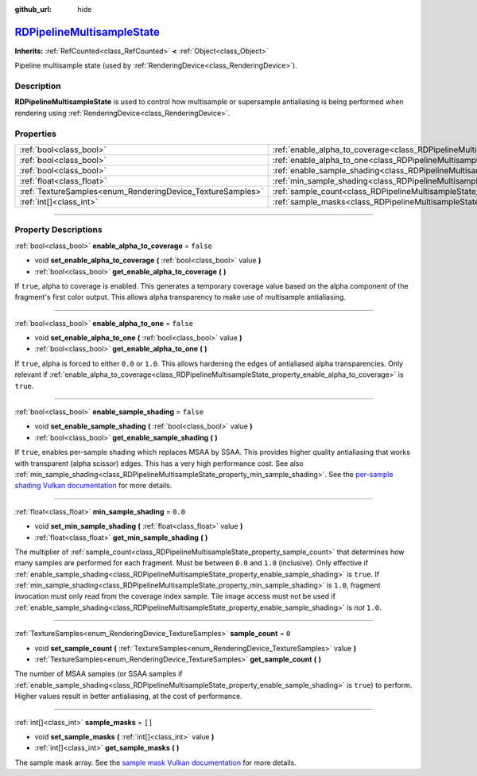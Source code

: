:github_url: hide

.. DO NOT EDIT THIS FILE!!!
.. Generated automatically from Godot engine sources.
.. Generator: https://github.com/godotengine/godot/tree/master/doc/tools/make_rst.py.
.. XML source: https://github.com/godotengine/godot/tree/master/doc/classes/RDPipelineMultisampleState.xml.

.. _class_RDPipelineMultisampleState:

`RDPipelineMultisampleState <https://github.com/godotengine/godot/blob/master/servers/rendering/rendering_device_binds.h#L551>`_
================================================================================================================================

**Inherits:** :ref:`RefCounted<class_RefCounted>` **<** :ref:`Object<class_Object>`

Pipeline multisample state (used by :ref:`RenderingDevice<class_RenderingDevice>`).

.. rst-class:: classref-introduction-group

Description
-----------

**RDPipelineMultisampleState** is used to control how multisample or supersample antialiasing is being performed when rendering using :ref:`RenderingDevice<class_RenderingDevice>`.

.. rst-class:: classref-reftable-group

Properties
----------

.. table::
   :widths: auto

   +------------------------------------------------------------+-----------------------------------------------------------------------------------------------------+-----------+
   | :ref:`bool<class_bool>`                                    | :ref:`enable_alpha_to_coverage<class_RDPipelineMultisampleState_property_enable_alpha_to_coverage>` | ``false`` |
   +------------------------------------------------------------+-----------------------------------------------------------------------------------------------------+-----------+
   | :ref:`bool<class_bool>`                                    | :ref:`enable_alpha_to_one<class_RDPipelineMultisampleState_property_enable_alpha_to_one>`           | ``false`` |
   +------------------------------------------------------------+-----------------------------------------------------------------------------------------------------+-----------+
   | :ref:`bool<class_bool>`                                    | :ref:`enable_sample_shading<class_RDPipelineMultisampleState_property_enable_sample_shading>`       | ``false`` |
   +------------------------------------------------------------+-----------------------------------------------------------------------------------------------------+-----------+
   | :ref:`float<class_float>`                                  | :ref:`min_sample_shading<class_RDPipelineMultisampleState_property_min_sample_shading>`             | ``0.0``   |
   +------------------------------------------------------------+-----------------------------------------------------------------------------------------------------+-----------+
   | :ref:`TextureSamples<enum_RenderingDevice_TextureSamples>` | :ref:`sample_count<class_RDPipelineMultisampleState_property_sample_count>`                         | ``0``     |
   +------------------------------------------------------------+-----------------------------------------------------------------------------------------------------+-----------+
   | :ref:`int[]<class_int>`                                    | :ref:`sample_masks<class_RDPipelineMultisampleState_property_sample_masks>`                         | ``[]``    |
   +------------------------------------------------------------+-----------------------------------------------------------------------------------------------------+-----------+

.. rst-class:: classref-section-separator

----

.. rst-class:: classref-descriptions-group

Property Descriptions
---------------------

.. _class_RDPipelineMultisampleState_property_enable_alpha_to_coverage:

.. rst-class:: classref-property

:ref:`bool<class_bool>` **enable_alpha_to_coverage** = ``false``

.. rst-class:: classref-property-setget

- void **set_enable_alpha_to_coverage** **(** :ref:`bool<class_bool>` value **)**
- :ref:`bool<class_bool>` **get_enable_alpha_to_coverage** **(** **)**

If ``true``, alpha to coverage is enabled. This generates a temporary coverage value based on the alpha component of the fragment's first color output. This allows alpha transparency to make use of multisample antialiasing.

.. rst-class:: classref-item-separator

----

.. _class_RDPipelineMultisampleState_property_enable_alpha_to_one:

.. rst-class:: classref-property

:ref:`bool<class_bool>` **enable_alpha_to_one** = ``false``

.. rst-class:: classref-property-setget

- void **set_enable_alpha_to_one** **(** :ref:`bool<class_bool>` value **)**
- :ref:`bool<class_bool>` **get_enable_alpha_to_one** **(** **)**

If ``true``, alpha is forced to either ``0.0`` or ``1.0``. This allows hardening the edges of antialiased alpha transparencies. Only relevant if :ref:`enable_alpha_to_coverage<class_RDPipelineMultisampleState_property_enable_alpha_to_coverage>` is ``true``.

.. rst-class:: classref-item-separator

----

.. _class_RDPipelineMultisampleState_property_enable_sample_shading:

.. rst-class:: classref-property

:ref:`bool<class_bool>` **enable_sample_shading** = ``false``

.. rst-class:: classref-property-setget

- void **set_enable_sample_shading** **(** :ref:`bool<class_bool>` value **)**
- :ref:`bool<class_bool>` **get_enable_sample_shading** **(** **)**

If ``true``, enables per-sample shading which replaces MSAA by SSAA. This provides higher quality antialiasing that works with transparent (alpha scissor) edges. This has a very high performance cost. See also :ref:`min_sample_shading<class_RDPipelineMultisampleState_property_min_sample_shading>`. See the `per-sample shading Vulkan documentation <https://registry.khronos.org/vulkan/specs/1.3-extensions/html/vkspec.html#primsrast-sampleshading>`__ for more details.

.. rst-class:: classref-item-separator

----

.. _class_RDPipelineMultisampleState_property_min_sample_shading:

.. rst-class:: classref-property

:ref:`float<class_float>` **min_sample_shading** = ``0.0``

.. rst-class:: classref-property-setget

- void **set_min_sample_shading** **(** :ref:`float<class_float>` value **)**
- :ref:`float<class_float>` **get_min_sample_shading** **(** **)**

The multiplier of :ref:`sample_count<class_RDPipelineMultisampleState_property_sample_count>` that determines how many samples are performed for each fragment. Must be between ``0.0`` and ``1.0`` (inclusive). Only effective if :ref:`enable_sample_shading<class_RDPipelineMultisampleState_property_enable_sample_shading>` is ``true``. If :ref:`min_sample_shading<class_RDPipelineMultisampleState_property_min_sample_shading>` is ``1.0``, fragment invocation must only read from the coverage index sample. Tile image access must not be used if :ref:`enable_sample_shading<class_RDPipelineMultisampleState_property_enable_sample_shading>` is *not* ``1.0``.

.. rst-class:: classref-item-separator

----

.. _class_RDPipelineMultisampleState_property_sample_count:

.. rst-class:: classref-property

:ref:`TextureSamples<enum_RenderingDevice_TextureSamples>` **sample_count** = ``0``

.. rst-class:: classref-property-setget

- void **set_sample_count** **(** :ref:`TextureSamples<enum_RenderingDevice_TextureSamples>` value **)**
- :ref:`TextureSamples<enum_RenderingDevice_TextureSamples>` **get_sample_count** **(** **)**

The number of MSAA samples (or SSAA samples if :ref:`enable_sample_shading<class_RDPipelineMultisampleState_property_enable_sample_shading>` is ``true``) to perform. Higher values result in better antialiasing, at the cost of performance.

.. rst-class:: classref-item-separator

----

.. _class_RDPipelineMultisampleState_property_sample_masks:

.. rst-class:: classref-property

:ref:`int[]<class_int>` **sample_masks** = ``[]``

.. rst-class:: classref-property-setget

- void **set_sample_masks** **(** :ref:`int[]<class_int>` value **)**
- :ref:`int[]<class_int>` **get_sample_masks** **(** **)**

The sample mask array. See the `sample mask Vulkan documentation <https://registry.khronos.org/vulkan/specs/1.3-extensions/html/vkspec.html#fragops-samplemask>`__ for more details.

.. |virtual| replace:: :abbr:`virtual (This method should typically be overridden by the user to have any effect.)`
.. |const| replace:: :abbr:`const (This method has no side effects. It doesn't modify any of the instance's member variables.)`
.. |vararg| replace:: :abbr:`vararg (This method accepts any number of arguments after the ones described here.)`
.. |constructor| replace:: :abbr:`constructor (This method is used to construct a type.)`
.. |static| replace:: :abbr:`static (This method doesn't need an instance to be called, so it can be called directly using the class name.)`
.. |operator| replace:: :abbr:`operator (This method describes a valid operator to use with this type as left-hand operand.)`
.. |bitfield| replace:: :abbr:`BitField (This value is an integer composed as a bitmask of the following flags.)`
